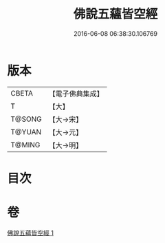 #+TITLE: 佛說五蘊皆空經 
#+DATE: 2016-06-08 06:38:30.106769

* 版本
 |     CBETA|【電子佛典集成】|
 |         T|【大】     |
 |    T@SONG|【大→宋】   |
 |    T@YUAN|【大→元】   |
 |    T@MING|【大→明】   |

* 目次

* 卷
[[file:KR6a0102_001.txt][佛說五蘊皆空經 1]]

